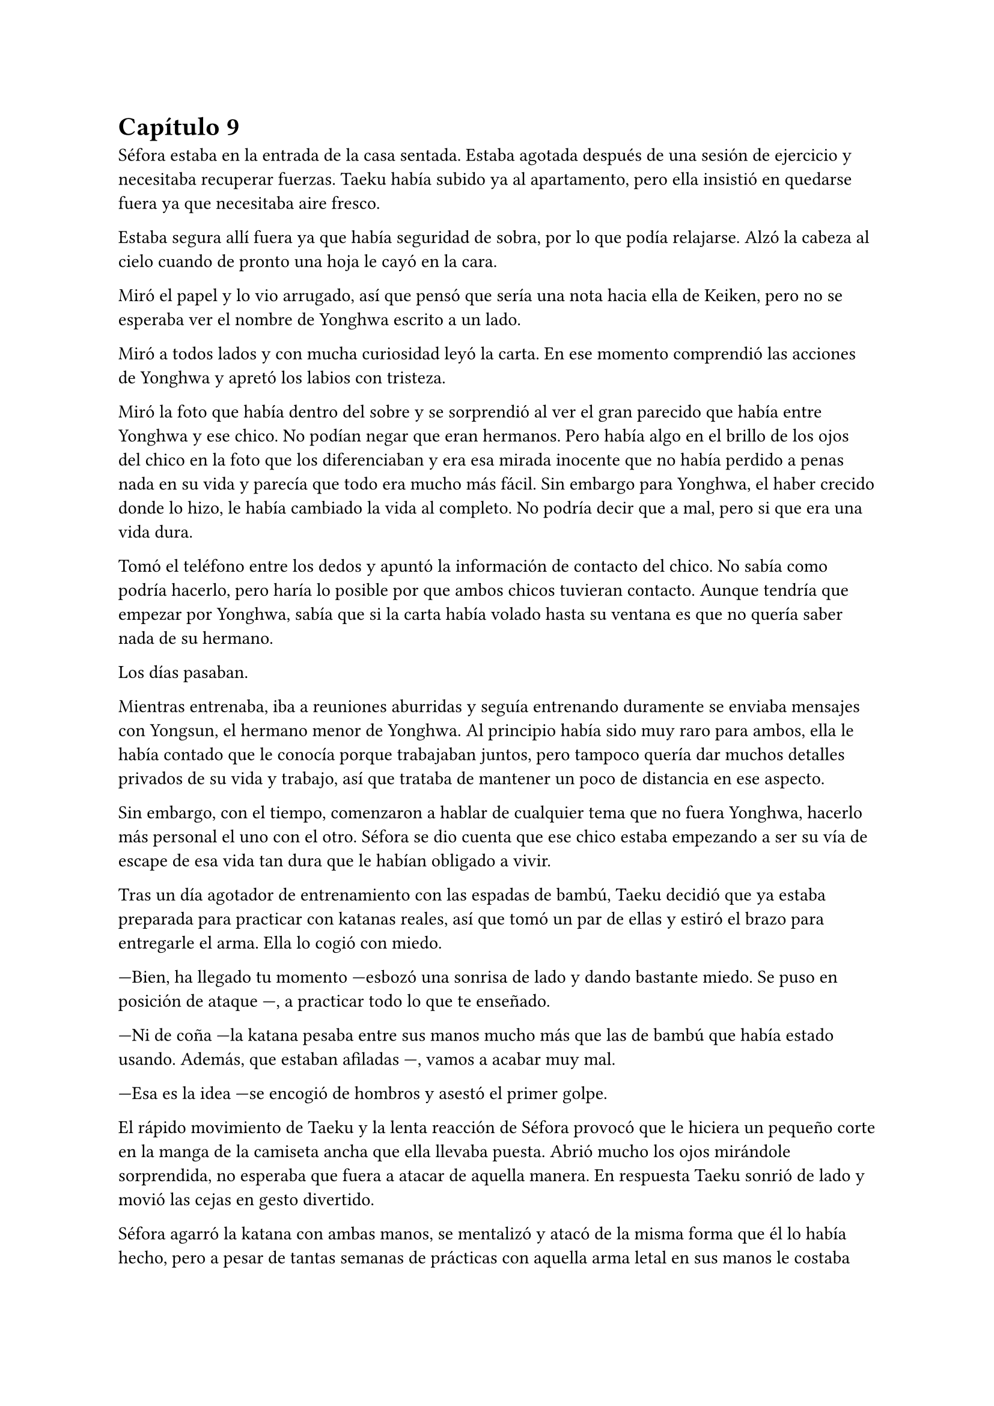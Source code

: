 = Capítulo 9

Séfora estaba en la entrada de la casa sentada. Estaba agotada después de una sesión de ejercicio y necesitaba recuperar fuerzas. Taeku había subido ya al apartamento, pero ella insistió en quedarse fuera ya que necesitaba aire fresco.

Estaba segura allí fuera ya que había seguridad de sobra, por lo que podía relajarse. Alzó la cabeza al cielo cuando de pronto una hoja le cayó en la cara.

Miró el papel y lo vio arrugado, así que pensó que sería una nota hacia ella de Keiken, pero no se esperaba ver el nombre de Yonghwa escrito a un lado.

Miró a todos lados y con mucha curiosidad leyó la carta. En ese momento comprendió las acciones de Yonghwa y apretó los labios con tristeza.

Miró la foto que había dentro del sobre y se sorprendió al ver el gran parecido que había entre Yonghwa y ese chico. No podían negar que eran hermanos. Pero había algo en el brillo de los ojos del chico en la foto que los diferenciaban y era esa mirada inocente que no había perdido a penas nada en su vida y parecía que todo era mucho más fácil. Sin embargo para Yonghwa, el haber crecido donde lo hizo, le había cambiado la vida al completo. No podría decir que a mal, pero si que era una vida dura.

Tomó el teléfono entre los dedos y apuntó la información de contacto del chico. No sabía como podría hacerlo, pero haría lo posible por que ambos chicos tuvieran contacto. Aunque tendría que empezar por Yonghwa, sabía que si la carta había volado hasta su ventana es que no quería saber nada de su hermano.

Los días pasaban.

Mientras entrenaba, iba a reuniones aburridas y seguía entrenando duramente se enviaba mensajes con Yongsun, el hermano menor de Yonghwa. Al principio había sido muy raro para ambos, ella le había contado que le conocía porque trabajaban juntos, pero tampoco quería dar muchos detalles privados de su vida y trabajo, así que trataba de mantener un poco de distancia en ese aspecto.

Sin embargo, con el tiempo, comenzaron a hablar de cualquier tema que no fuera Yonghwa, hacerlo más personal el uno con el otro. Séfora se dio cuenta que ese chico estaba empezando a ser su vía de escape de esa vida tan dura que le habían obligado a vivir.

Tras un día agotador de entrenamiento con las espadas de bambú, Taeku decidió que ya estaba preparada para practicar con katanas reales, así que tomó un par de ellas y estiró el brazo para entregarle el arma. Ella lo cogió con miedo.

---Bien, ha llegado tu momento ---esbozó una sonrisa de lado y dando bastante miedo. Se puso en posición de ataque ---, a practicar todo lo que te enseñado.

---Ni de coña ---la katana pesaba entre sus manos mucho más que las de bambú que había estado usando. Además, que estaban afiladas ---, vamos a acabar muy mal.

---Esa es la idea ---se encogió de hombros y asestó el primer golpe.

El rápido movimiento de Taeku y la lenta reacción de Séfora provocó que le hiciera un pequeño corte en la manga de la camiseta ancha que ella llevaba puesta. Abrió mucho los ojos mirándole sorprendida, no esperaba que fuera a atacar de aquella manera. En respuesta Taeku sonrió de lado y movió las cejas en gesto divertido.

Séfora agarró la katana con ambas manos, se mentalizó y atacó de la misma forma que él lo había hecho, pero a pesar de tantas semanas de prácticas con aquella arma letal en sus manos le costaba moverse, y se notaba que Taeku tenía mucha más experiencia ya que sus movimientos eran más limpios y ágiles para esquivar los torpes golpes de ella.

Estaban en el dojo que Mishima poseía unas calles más abajo de su residencia, así que unas horas por la mañana temprano lo tenían reservado tan solo para ellos, para que Séfora pudiera centrarse, sin otras personas que pudieran distraer o juzgar. 

Tras una hora de rápidos y ágiles movimientos por parte de Taeku Séfora alzó la mano agachando la cabeza, completamente agotada, entumecida y sudando. Respiró de forma entrecortada mientras trataba de calmar su corazón y echó la cabeza hacia atrás soltando un leve grito. Le dolían los pequeños y superficiales cortes que le había hecho a causa de mezclarse con el sudor.

---Taeku ---murmuró tomando aliento ---, no puedo más, vamos a descansar.

---Lo has hecho muy bien ---dejó la katana con cuidado sobre el suelo y sonrió dándole una suave palmada en el hombro ---. Te has defendido muy bien aunque no me hayas atacado.

---Pesan como condenadas ---alzó la katana que tenía entre las manos y la envainó con cuidado ---, además ha sido la primera vez, por favor, no me pidas más.

---Tae me ha dicho que te haga una pregunta ---soltó Taeku de pronto ---, cito textualmente: Sef, ¿cuántas reuniones hemos tenido hasta ahora?

--¿Y tenías que llamarme así? ---golpeó su pecho con la mano abierta. Le miró molesta y resopló cuando él se encogió de hombros ---. En fin, habré tenido unas ---contó con los dedos ---, ocho reuniones en total, ¿por qué lo dice?

---Las personas con las que te has reunido son las que mandan en sus respectivos grupos ---recogió las katanas con cuidado y las dejó en su lugar ---, una vez los has conocido es momento que conozcas _todo_ de ellos. Sanghun nos ha mandado unos archivos y Tae los tiene en casa así que volvamos.

Marcharon a casa y tras una ducha reconfortante y tomarse un relajante muscular se quedó pensando en todas las personas que había visto o conocido en cada una de las reuniones. Por ahora todos le parecían el prototipo de hombre que era Mishima: nada destacable de ellos.

Una vez estaba vestida y arreglada para la reunión con Tae, este se presentó abriendo la puerta sin llamar cargado con un montón de papeles que dejó sobre la mesa del salón. Resopló por el peso y se sacudió ambas manos sonriendo satisfecho por el cuidado de aquellos papeles.

---Esta información es importante que la tengas. Sanghun me la ha mandado, es todo lo que tienes que saber de los distintos grupos de los barrios de Tokyo y lugares importantes. Las bandas más relevantes ---apoyó la mano sobre el montón de papeles ---, nombres, familia, los datos más necesarios. Es una forma de mantenerlos controlados.

---¿Y solo es Sanghun quien tiene esta información? ---Preguntó extrañada pensando en Ten Shio, Mishima y Junho.

---Si -- Asintió de forma rotunda ---. Antes perteneció a tu abuelo y ahora la tenemos nosotros. Bueno, más bien tú.

---Vaya ---Se acercó y ojeó por encima la primera carpeta que había en el montón de papeles ---. Quiero que los cinco forméis parte de mí.

---¿Perdona? ---Tae se puso nervioso y se echó hacia atrás.

---Qué mal ha quedado cuando lo he dicho en voz alta, lo siento ---se tapó ligeramente la cara con la mano muy avergonzada cuando cayó en cuenta de lo que había dicho. Volvió a explicarlo ---. Me gustaría que para el resto de personas os vean a vosotros como si fuera yo misma. A mi mismo nivel.

---Ahá… ---siguió con gesto extraño.

---Eres tontísimo Tae -- Golpeó su brazo y ambos se echaron a reír ---. Nadie estará nunca más por encima de vosotros en este mundo.

---Eso es muy bonito, Sef, pero...

---Séfora ---alzó un dedo señalándolo con amenaza -- Mi nombre es Séfora.

---Pero eso no podrá pasar hasta que estés oficialmente al mando, y aún queda tiempo ---ignoró su advertencia y sonrió con mucha calma.

---Llegará, ese momento va a llegar y quien me lleve la contraria se las verá conmigo y mis puños ---elevó ambos puños frente a su rostro y Tae sonrió con cierto aire de ternura ---. Hablo muy en serio ---bajó los brazos y miró los papeles ---. Voy a estudiarlos muy bien.

---Confío en que lo harás.

En cuanto Tae se marchó por la puerta Séfora se acomodó en la mesa y se quedó mirando aquella cantidad de papeles --al menos superaba los veinte centímetros de altura-- que contenía una valiosa información. Pero antes de empezar a leer se levantó a la cocina a por algo de queso y un refresco, así que cuando estuvo preparada agarró la primera carpeta que había.

De primeras tenía a un grupo llamado Yamagu. Su líder llevaba poco tiempo al mando por culpa del fallecimiento del anterior, así que se estaba familiarizando con toda la política, había llegado al “poder” tras una lucha interna, lucha literal, se dieron de puñetazos para ver quién se quedaba con la corona. Se decía que era el grupo más numeroso y antiguo de la ciudad, controlaba muchos barrios importantes de Tokyo y eran bastante peligrosos.

A su vez había información sobre sus familias, sus negocios y los temas más importantes que trataban como banda. Hablaban de quienes eran sus rivales y cómo amenazarles. Todo estaba bien detallado.

Y así fue leyendo varias: Inaka, Crows y unas cuantas que le costó que se quedara con sus nombres. Pero una en especial me llamó la atención. _Red Dragons_.

Era una banda con solo tres miembros. Hasta ahora la más pequeña tenía unos 500 hombres más unos cuantos cientos afiliados. Pero que una banda se considerara como tal con solo tres hombres en sus filas le sorprendió.

El líder era Woohyuk y tenía treinta y ocho años. No tenía familia política ni tampoco directa. Lo que le sorprendió fue que su único contacto era Sanghun. Realmente sentía curiosidad por la poca información que había sobre ellos.

No hablaba de los otros dos miembros en detalle, tan solo estaban escritos sus nombres y el número de teléfono al lado. Seunho y Jaewon. Tenía tanta curiosidad sobre ellos que hizo una videollamada con Taeku.

---¿Qué pasa? ---llevaba un sándwich en la mano y la boca la tenía algo llena de comida.

---¿Conoces a los Red Dragons? ---preguntó directamente colocando el móvil sobre la mesa para tener las manos libres y poder ver los papeles ---. Woohyuk, así se llama el líder.

---Si, los conozco, a los tres ---asintió y se limpió la boca sentándose en el sofá, mirándola serio desde la pantalla ---, ¿qué pone sobre ellos en los papeles?

---Nada ---negó mientras los seguía mirando ---, solo los nombres de ellos y luego que su único contacto es Sanghun.

---Ellos son una grupo especial ---se quedó pensando mientras se pasaba la mano por la frente ---, como explicarlo...

---Como nosotros contigo, pero para Sanghun ---Hyungmin asomó la cabeza en la pantalla ---, su escuadrón especial.

---No les llames así, que tienes ¿cinco años? ---Taeku negó con la cabeza.

---Ellos no suponen una amenaza ---continuó, ignorando el comentario de Taeku ---, no tienes que preocuparte de nada.

---Pero me llama la atención que estén puestos en equivalencia con las otras bandas ---dijo mientras enseñaba todos los papeles, de pronto Taeku empezó a hacer gestos de que no enfocara a la mesa. Le hizo caso ---. ¿Son peligrosos para mí?

---Si no le haces daño a Sanghun no ---dijo Taeku tranquilo ---. No te preocupes de más por ellos, ya los conocerás. Todo a su tiempo.

La forma tranquila de hablar de Taeku hacía que Séfora se relajara y perdiera toda preocupación sobre aquellos tres integrantes de los _Red Dragons_. Aún así le intimidaba que respondiera únicamente con el abogado.

Colgó la llamada y se acomodó en la silla en la que estaba, pero una sombra a su espalda hizo que se le pusiera el vello de punta por lo que se giró con rapidez y fue a la cocina. Agarró una pala de cocinar de madera con fuerza en la mano y sigilosa fue al dormitorio donde había visto aquella sombra.

Asomó ligeramente la cabeza dentro del dormitorio en guardia, preparada para atacar en cuanto pillara al intruso, pero una voz masculina la sorprendió al otro lado de donde estaba asomada.

---No eres nada silenciosa, _princesita_ ---Keiken estaba apoyado en la pared. Ella se giró para amenazarle con lo que llevaba en la mano, pero él la ignoró y se echó directamente en la cama ---. Es tan cómoda como la recordaba. Un momento, ¿piensas atacarme con un palo? 

---Si ---frunció el ceño mirando su mano y alzó el palo. Él se echó a reír ---. Deja de entrar aquí de esta manera, ¿cómo lo haces?

---Si te lo dijera no sería una sorpresa ---se incorporó y se puso en pie. Llevaba la ropa oscura como siempre, se le veían todos los tatuajes, pero el pelo lo tenía algo húmedo y sobre la cara ---. Necesito algo que tienes y me lo vas a dar por las buenas.

---Si claro, y si quieres en una bandeja de plata ---resopló negando y se puso bloqueando la puerta que daba directa al salón suponiendo a lo que se refería.

---No te voy a decir que no si me insistes tanto ---su sonrisa fue amenazadora y ella sintió el peligro.

---Ni de broma, fuera de mi casa ---señaló la ventana abierta por donde imaginaba que habría entrado. Aunque lo que le extrañó fuese que entrase con facilidad teniendo seguridad en cada rincón. Imaginó que estaba abierta para disimular su entrada ---. No voy a darte nada.

---Bueno ---sacó del bolsillo una pequeña navaja y comenzó a jugar con ella entre los dedos con una agilidad sorprendente. Tenía cicatrices en los dedos pero dudaba que fuera de jugar de esa manera ---, iré por las malas.

---No voy a ponértelo fácil ---se puso en la misma postura que había tomado esa misma mañana con la katana, solo que ahora tenía una pala de cocina en la mano.

Hubo un momento de tensión entre los dos. Unos segundos valiosos en los que Séfora analizó la posición del cuerpo de Keiken. Él no estaba con la misma postura que Taeku había estado esa mañana, parecía entusiasmado de verla en guardia. Él fue el primero en atacar. No fue a ningún punto vital para matarla, pero sí intentó intimidarla para que se apartara de la puerta y así poder entrar al salón, pero para su sorpresa ella no se achantó y le golpeó con el palo en el brazo.

Se le escapó una risa sádica cuando ella le había golpeado y se pasó la lengua por los labios. Hizo el amago de atacarla de la misma manera, pero reculó haciendo que ella pasara por delante de él para así poder estar dentro del salón, pero no contó con la nueva agilidad adquirida de Séfora, quien agarró la camiseta de él dando un fuerte tirón para sí misma y saltar para de nuevo bloquear que llegara a la mesa del salón.

Parecía molesto, así que giró la navaja en la mano para golpear con el mango de esta el costado de la chica, cuando esta se dobló de dolor y soltó un grito asestó otro golpe, preparándose para darle con la parte afilada en el pecho. No quería matarla, pero se había calentado de más al ver como ella estaba respondiendo.

Séfora se fijó en el movimiento que había hecho con la mano y, a pesar del dolor que tenía en las costillas, alzó los brazos en cruz para protegerse de la navaja que cortó su antebrazo dejando una linea de sangre en el suelo. Se echó hacia atrás y abrió los brazos de nuevo para proteger con todo su cuerpo la mesa donde estaban los papeles.

Estaba respirando con fuerza cuando de pronto se escuchó un jaleo en el piso superior y Keiken alzó la cabeza maldiciendo entre mil palabrotas por lo bajo al escuchar ruido en la escalera.

---Los cotillas ---volvió la mirada hacia Séfora y guardó el cuchillo caminando hacia atrás sin apartar la mirada de sus ojos ---. Has mejorado mucho, tienes buenos reflejos. Taeku es buen entrenador ---se acercó al dormitorio y se llevó el índice y el dedo corazón a la frente para despedirse de ella ---. Nos volveremos a ver.

Se perdió de su vista tras saltar por la ventana y ella soltó un fuerte gemido de dolor, llevándose la mano al costado, le saldría un buen cardenal donde él le había golpeado.